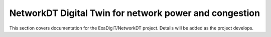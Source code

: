 NetworkDT Digital Twin for network power and congestion
=======================================================

This section covers documentation for the ExaDigiT/NetworkDT project. 
Details will be added as the project develops.
